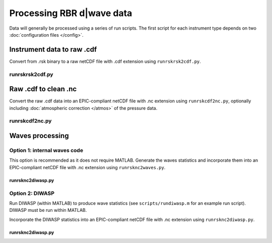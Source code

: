 Processing RBR d|wave data
**************************

Data will generally be processed using a series of run scripts. The first script for each instrument type
depends on two :doc:`configuration files </config>`.

Instrument data to raw .cdf
===========================

Convert from .rsk binary to a raw netCDF file with .cdf extension using ``runrskrsk2cdf.py``.

runrskrsk2cdf.py
----------------

.. argparse::
   :ref: stglib.core.cmd.rskrsk2cdf_parser
   :prog: runrskrsk2cdf.py

Raw .cdf to clean .nc
=====================

Convert the raw .cdf data into an EPIC-compliant netCDF file with .nc extension using ``runrskcdf2nc.py``, optionally including :doc:`atmospheric correction </atmos>` of the pressure data.

runrskcdf2nc.py
---------------

.. argparse::
   :ref: stglib.core.cmd.rskcdf2nc_parser
   :prog: runrskcdf2nc.py


Waves processing
================

Option 1: internal waves code
-----------------------------

This option is recommended as it does not require MATLAB. Generate the waves statistics and incorporate them into an EPIC-compliant netCDF file with .nc extension using ``runrsknc2waves.py``.

runrsknc2diwasp.py
~~~~~~~~~~~~~~~~~~

.. argparse::
  :ref: stglib.core.cmd.rsknc2waves_parser
  :prog: runrsknc2waves.py


Option 2: DIWASP
----------------

Run DIWASP (within MATLAB) to produce wave statistics (see ``scripts/rundiwasp.m`` for an example run script). DIWASP must be run within MATLAB.

Incorporate the DIWASP statistics into an EPIC-compliant netCDF file with .nc extension using ``runrsknc2diwasp.py``.

runrsknc2diwasp.py
~~~~~~~~~~~~~~~~~~

.. argparse::
  :ref: stglib.core.cmd.rsknc2diwasp_parser
  :prog: runrsknc2diwasp.py
